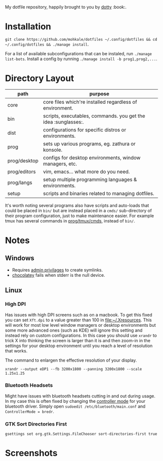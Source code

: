 #+STARTUP: showall
# #+TITLE: Dotfiles
#+OPTIONS: title:nil
#+HTML_HEAD: <link rel=icon href=https://mohkale.gitlab.io/favicon.ico type=image/x-icon>

# sets HTML export theme to readthedocs like theme.
#+HTML_HEAD: <link rel="stylesheet" type="text/css" href="https://fniessen.github.io/org-html-themes/styles/readtheorg/css/htmlize.css"/>
#+HTML_HEAD: <link rel="stylesheet" type="text/css" href="https://fniessen.github.io/org-html-themes/styles/readtheorg/css/readtheorg.css"/>
#+HTML_HEAD: <script src="https://ajax.googleapis.com/ajax/libs/jquery/2.1.3/jquery.min.js"></script>
#+HTML_HEAD: <script src="https://maxcdn.bootstrapcdn.com/bootstrap/3.3.4/js/bootstrap.min.js"></script>
#+HTML_HEAD: <script type="text/javascript" src="https://fniessen.github.io/org-html-themes/styles/lib/js/jquery.stickytableheaders.min.js"></script>
#+HTML_HEAD: <script type="text/javascript" src="https://fniessen.github.io/org-html-themes/styles/readtheorg/js/readtheorg.js"></script>

#+HTML: <div>
#+HTML:   <a href="https://github.com/mohkale/dotfiles"><img src="./.github/header.jpg" alt="header"/></a>
#+HTML: </div>
#+HTML: <div align="right" style="display: flex; justify-content: flex-end">
#+HTML:   <a style="margin-left: 4px;" href="https://www.msys2.org/"><img src="https://img.shields.io/badge/msys-2019.05.24-blue?logo=microsoft"/></a>
#+HTML:   <a style="margin-left: 4px;" href="https://www.archlinux.org/"><img src="https://img.shields.io/badge/Arch-BTW-blue?logo=arch%20linux"/></a>
#+HTML:   <a style="margin-left: 4px;" href="https://ubuntu.com/"><img src="https://img.shields.io/badge/Ubuntu-20.04-orange?logo=ubuntu"></a>
#+HTML: </div>
#+HTML: <p></p>

My dotfile repository, happily brought to you by [[file:setup/dotty][dotty]] :book:.

[[file:./.github/main.png]]

* Installation
  =git clone https://github.com/mohkale/dotfiles ~/.config/dotfiles && cd ~/.config/dotfiles && ./manage install=.

  For a list of available subconfigurations that can be instaled, run =./manage list-bots=. Install
  a config by running =./manage install -b prog1,prog2,...=.

* Directory Layout
  | path         | purpose                                                  |
  |--------------+----------------------------------------------------------|
  | core         | core files which're installed regardless of environment. |
  | bin          | scripts, executables, commands. you get the idea :sunglasses:.     |
  | dist         | configurations for specific distros or environments.     |
  | prog         | sets up various programs, eg. zathura or konsole.        |
  | prog/desktop | configs for desktop environments, window managers, etc.  |
  | prog/editors | vim, emacs... what more do you need.                     |
  | prog/langs   | setup multiple programming languages & environments.     |
  | setup        | scripts and binaries related to managing dotfiles.       |

  It's worth noting several programs also have scripts and auto-loads that could be
  placed in ~bin/~ but are instead placed in a ~cmds/~ sub-directory of their program
  configuration, just to make maintenance easier. For example tmux has several
  commands in [[file:prog/tmux/cmds][prog/tmux/cmds]], instead of ~bin/~.

* Notes
** Windows
  - Requires [[https://security.stackexchange.com/questions/10194/why-do-you-have-to-be-an-admin-to-create-a-symlink-in-windows#:~:text=By%20default%2C%20only%20administrators%20can,%5CUser%20Rights%20Assignment%5C%20granted.][admin privilages]] to create symlinks.
  - [[https://chocolatey.org/][chocolatey]] fails when stderr is the null device.

** Linux
*** High DPI
    Has issues with high DPI screens such as on a macbook. To get this fixed you can
    set ~Xft.dpi~ to a value greater than 100 in [[file:~/.Xresources]]. This will work for
    most low level window managers or desktop environments but some more advanced ones
    (such as KDE) will ignore this setting and instead rely on custom configurations.
    In this case you should use ~xrandr~ to trick X into thinking the screen is larger
    than it is and then zoom-in in the settings for your desktop environment until you
    reach a level of resolution that works.

    #+CAPTION: The command to enlargen the effective resolution of your display.
    #+begin_src shell
      xrandr --output eDP1 --fb 3200x1800 --panning 3200x1800 --scale 1.25x1.25
    #+end_src

*** Bluetooth Headsets
    Might have issues with bluetooth headsets cutting in and out during usage. In my
    case this is often fixed by changing the [[https://askubuntu.com/questions/833322/pair-bose-quietcomfort-35-with-ubuntu-over-bluetooth][controller mode]] for your bluetooth driver.
    Simply open ~sudoedit /etc/bluetooth/main.conf~ and ~ControllerMode = bredr~.

*** GTK Sort Directories First
    #+begin_src shell
      gsettings set org.gtk.Settings.FileChooser sort-directories-first true
    #+end_src

* Screenshots
  [[file:.github/gotop.png]]

  [[file:.github/lf.png]]

  [[file:.github/emacs.png]]

  [[file:.github/mpd+ncmpcpp.png]]

#  LocalWords:  tmux
